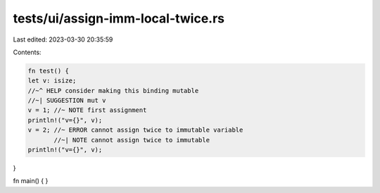 tests/ui/assign-imm-local-twice.rs
==================================

Last edited: 2023-03-30 20:35:59

Contents:

.. code-block:: rs

    fn test() {
    let v: isize;
    //~^ HELP consider making this binding mutable
    //~| SUGGESTION mut v
    v = 1; //~ NOTE first assignment
    println!("v={}", v);
    v = 2; //~ ERROR cannot assign twice to immutable variable
           //~| NOTE cannot assign twice to immutable
    println!("v={}", v);
}

fn main() {
}


